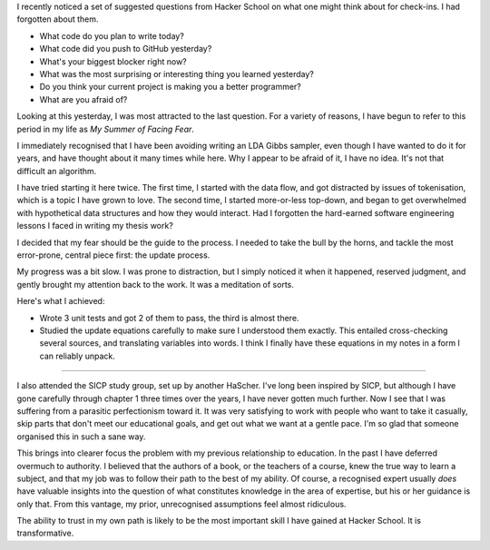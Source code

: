 .. title: Hacker School, Monday, August 4th, 2014
.. slug: hacker-school-monday-august-4th-2014
.. date: 2014-08-04 14:02:20 UTC
.. tags: hacker school, checkin
.. link: 
.. description: 
.. type: text

I recently noticed a set of suggested questions from Hacker School on what one might think about for check-ins.
I had forgotten about them.

*   What code do you plan to write today?
*   What code did you push to GitHub yesterday?
*   What's your biggest blocker right now?
*   What was the most surprising or interesting thing you learned yesterday?
*   Do you think your current project is making you a better programmer?
*   What are you afraid of?

Looking at this yesterday, I was most attracted to the last question.
For a variety of reasons, I have begun to refer to this period in my life as *My Summer of Facing Fear*.

I immediately recognised that I have been avoiding writing an LDA Gibbs sampler, even though I have wanted to do it for years, and have thought about it many times while here.
Why I appear to be afraid of it, I have no idea.
It's not that difficult an algorithm.

I have tried starting it here twice.
The first time, I started with the data flow, and got distracted by issues of tokenisation, which is a topic I have grown to love.
The second time, I started more-or-less top-down, and began to get overwhelmed with hypothetical data structures and how they would interact.
Had I forgotten the hard-earned software engineering lessons I faced in writing my thesis work?

I decided that my fear should be the guide to the process.
I needed to take the bull by the horns, and tackle the most error-prone, central piece first: the update process.

My progress was a bit slow.
I was prone to distraction, but I simply noticed it when it happened, reserved judgment, and gently brought my attention back to the work.
It was a meditation of sorts.

Here's what I achieved:

* Wrote 3 unit tests and got 2 of them to pass, the third is almost there.
* Studied the update equations carefully to make sure I understood them exactly.
  This entailed cross-checking several sources, and translating variables into words.
  I think I finally have these equations in my notes in a form I can reliably unpack.

-----

I also attended the SICP study group, set up by another HaScher.
I've long been inspired by SICP, but although I have gone carefully through chapter 1 three times over the years, I have never gotten much further.
Now I see that I was suffering from a parasitic perfectionism toward it.
It was very satisfying to work with people who want to take it casually, skip parts that don't meet our educational goals, and get out what we want at a gentle pace.
I'm so glad that someone organised this in such a sane way.

This brings into clearer focus the problem with my previous relationship to education.
In the past I have deferred overmuch to authority.
I believed that the authors of a book, or the teachers of a course, knew the true way to learn a subject,
and that my job was to follow their path to the best of my ability.
Of course, a recognised expert usually *does* have valuable insights into the question of what constitutes knowledge in the area of expertise, but his or her guidance is only that.
From this vantage, my prior, unrecognised assumptions feel almost ridiculous.

The ability to trust in my own path is likely to be the most important skill I have gained at Hacker School.
It is transformative.

